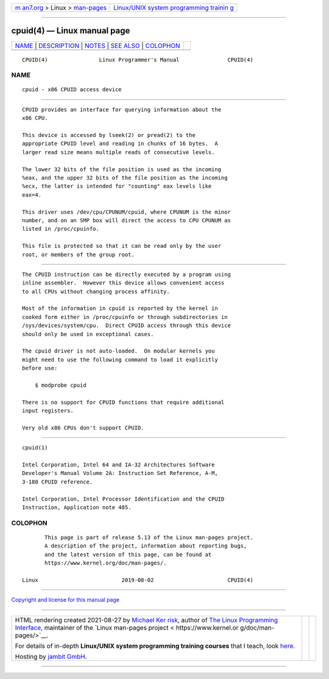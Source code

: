 .. container:: page-top

.. container:: nav-bar

   +----------------------------------+----------------------------------+
   | `m                               | `Linux/UNIX system programming   |
   | an7.org <../../../index.html>`__ | trainin                          |
   | > Linux >                        | g <http://man7.org/training/>`__ |
   | `man-pages <../index.html>`__    |                                  |
   +----------------------------------+----------------------------------+

--------------

cpuid(4) — Linux manual page
============================

+-----------------------------------+-----------------------------------+
| `NAME <#NAME>`__ \|               |                                   |
| `DESCRIPTION <#DESCRIPTION>`__ \| |                                   |
| `NOTES <#NOTES>`__ \|             |                                   |
| `SEE ALSO <#SEE_ALSO>`__ \|       |                                   |
| `COLOPHON <#COLOPHON>`__          |                                   |
+-----------------------------------+-----------------------------------+
| .. container:: man-search-box     |                                   |
+-----------------------------------+-----------------------------------+

::

   CPUID(4)                Linux Programmer's Manual               CPUID(4)

NAME
-------------------------------------------------

::

          cpuid - x86 CPUID access device


---------------------------------------------------------------

::

          CPUID provides an interface for querying information about the
          x86 CPU.

          This device is accessed by lseek(2) or pread(2) to the
          appropriate CPUID level and reading in chunks of 16 bytes.  A
          larger read size means multiple reads of consecutive levels.

          The lower 32 bits of the file position is used as the incoming
          %eax, and the upper 32 bits of the file position as the incoming
          %ecx, the latter is intended for "counting" eax levels like
          eax=4.

          This driver uses /dev/cpu/CPUNUM/cpuid, where CPUNUM is the minor
          number, and on an SMP box will direct the access to CPU CPUNUM as
          listed in /proc/cpuinfo.

          This file is protected so that it can be read only by the user
          root, or members of the group root.


---------------------------------------------------

::

          The CPUID instruction can be directly executed by a program using
          inline assembler.  However this device allows convenient access
          to all CPUs without changing process affinity.

          Most of the information in cpuid is reported by the kernel in
          cooked form either in /proc/cpuinfo or through subdirectories in
          /sys/devices/system/cpu.  Direct CPUID access through this device
          should only be used in exceptional cases.

          The cpuid driver is not auto-loaded.  On modular kernels you
          might need to use the following command to load it explicitly
          before use:

              $ modprobe cpuid

          There is no support for CPUID functions that require additional
          input registers.

          Very old x86 CPUs don't support CPUID.


---------------------------------------------------------

::

          cpuid(1)

          Intel Corporation, Intel 64 and IA-32 Architectures Software
          Developer's Manual Volume 2A: Instruction Set Reference, A-M,
          3-180 CPUID reference.

          Intel Corporation, Intel Processor Identification and the CPUID
          Instruction, Application note 485.

COLOPHON
---------------------------------------------------------

::

          This page is part of release 5.13 of the Linux man-pages project.
          A description of the project, information about reporting bugs,
          and the latest version of this page, can be found at
          https://www.kernel.org/doc/man-pages/.

   Linux                          2019-08-02                       CPUID(4)

--------------

`Copyright and license for this manual
page <../man4/cpuid.4.license.html>`__

--------------

.. container:: footer

   +-----------------------+-----------------------+-----------------------+
   | HTML rendering        |                       | |Cover of TLPI|       |
   | created 2021-08-27 by |                       |                       |
   | `Michael              |                       |                       |
   | Ker                   |                       |                       |
   | risk <https://man7.or |                       |                       |
   | g/mtk/index.html>`__, |                       |                       |
   | author of `The Linux  |                       |                       |
   | Programming           |                       |                       |
   | Interface <https:     |                       |                       |
   | //man7.org/tlpi/>`__, |                       |                       |
   | maintainer of the     |                       |                       |
   | `Linux man-pages      |                       |                       |
   | project <             |                       |                       |
   | https://www.kernel.or |                       |                       |
   | g/doc/man-pages/>`__. |                       |                       |
   |                       |                       |                       |
   | For details of        |                       |                       |
   | in-depth **Linux/UNIX |                       |                       |
   | system programming    |                       |                       |
   | training courses**    |                       |                       |
   | that I teach, look    |                       |                       |
   | `here <https://ma     |                       |                       |
   | n7.org/training/>`__. |                       |                       |
   |                       |                       |                       |
   | Hosting by `jambit    |                       |                       |
   | GmbH                  |                       |                       |
   | <https://www.jambit.c |                       |                       |
   | om/index_en.html>`__. |                       |                       |
   +-----------------------+-----------------------+-----------------------+

--------------

.. container:: statcounter

   |Web Analytics Made Easy - StatCounter|

.. |Cover of TLPI| image:: https://man7.org/tlpi/cover/TLPI-front-cover-vsmall.png
   :target: https://man7.org/tlpi/
.. |Web Analytics Made Easy - StatCounter| image:: https://c.statcounter.com/7422636/0/9b6714ff/1/
   :class: statcounter
   :target: https://statcounter.com/
